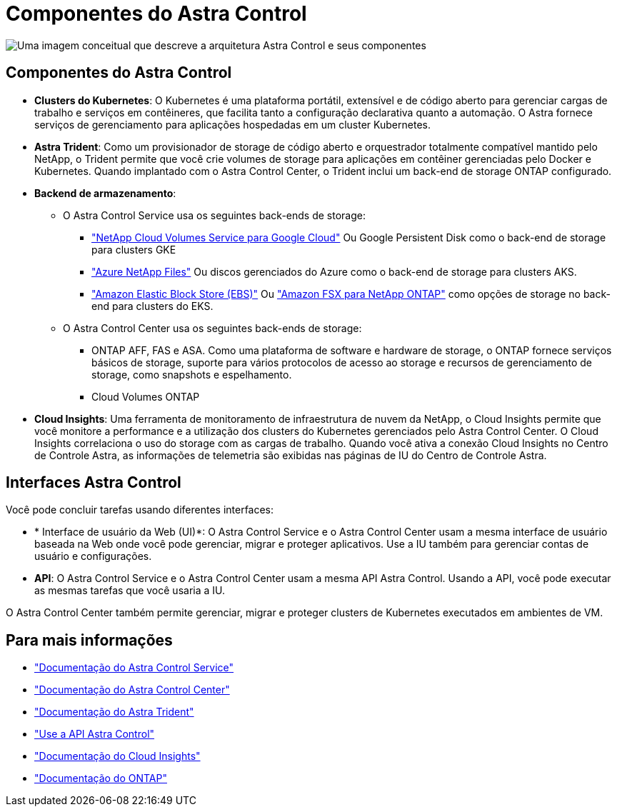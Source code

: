 = Componentes do Astra Control
:allow-uri-read: 


image:astra-architecture-diagram-v5.png["Uma imagem conceitual que descreve a arquitetura Astra Control e seus componentes"]



== Componentes do Astra Control

* *Clusters do Kubernetes*: O Kubernetes é uma plataforma portátil, extensível e de código aberto para gerenciar cargas de trabalho e serviços em contêineres, que facilita tanto a configuração declarativa quanto a automação. O Astra fornece serviços de gerenciamento para aplicações hospedadas em um cluster Kubernetes.
* *Astra Trident*: Como um provisionador de storage de código aberto e orquestrador totalmente compatível mantido pelo NetApp, o Trident permite que você crie volumes de storage para aplicações em contêiner gerenciadas pelo Docker e Kubernetes. Quando implantado com o Astra Control Center, o Trident inclui um back-end de storage ONTAP configurado.
* *Backend de armazenamento*:
+
** O Astra Control Service usa os seguintes back-ends de storage:
+
*** https://www.netapp.com/cloud-services/cloud-volumes-service-for-google-cloud/["NetApp Cloud Volumes Service para Google Cloud"^] Ou Google Persistent Disk como o back-end de storage para clusters GKE
*** https://www.netapp.com/cloud-services/azure-netapp-files/["Azure NetApp Files"^] Ou discos gerenciados do Azure como o back-end de storage para clusters AKS.
*** https://docs.aws.amazon.com/ebs/["Amazon Elastic Block Store (EBS)"^] Ou https://docs.aws.amazon.com/fsx/["Amazon FSX para NetApp ONTAP"^] como opções de storage no back-end para clusters do EKS.


** O Astra Control Center usa os seguintes back-ends de storage:
+
*** ONTAP AFF, FAS e ASA. Como uma plataforma de software e hardware de storage, o ONTAP fornece serviços básicos de storage, suporte para vários protocolos de acesso ao storage e recursos de gerenciamento de storage, como snapshots e espelhamento.
*** Cloud Volumes ONTAP




* *Cloud Insights*: Uma ferramenta de monitoramento de infraestrutura de nuvem da NetApp, o Cloud Insights permite que você monitore a performance e a utilização dos clusters do Kubernetes gerenciados pelo Astra Control Center. O Cloud Insights correlaciona o uso do storage com as cargas de trabalho. Quando você ativa a conexão Cloud Insights no Centro de Controle Astra, as informações de telemetria são exibidas nas páginas de IU do Centro de Controle Astra.




== Interfaces Astra Control

Você pode concluir tarefas usando diferentes interfaces:

* * Interface de usuário da Web (UI)*: O Astra Control Service e o Astra Control Center usam a mesma interface de usuário baseada na Web onde você pode gerenciar, migrar e proteger aplicativos. Use a IU também para gerenciar contas de usuário e configurações.
* *API*: O Astra Control Service e o Astra Control Center usam a mesma API Astra Control. Usando a API, você pode executar as mesmas tarefas que você usaria a IU.


O Astra Control Center também permite gerenciar, migrar e proteger clusters de Kubernetes executados em ambientes de VM.



== Para mais informações

* https://docs.netapp.com/us-en/astra/index.html["Documentação do Astra Control Service"^]
* https://docs.netapp.com/us-en/astra-control-center/index.html["Documentação do Astra Control Center"^]
* https://docs.netapp.com/us-en/trident/index.html["Documentação do Astra Trident"^]
* https://docs.netapp.com/us-en/astra-automation/index.html["Use a API Astra Control"^]
* https://docs.netapp.com/us-en/cloudinsights/["Documentação do Cloud Insights"^]
* https://docs.netapp.com/us-en/ontap/index.html["Documentação do ONTAP"^]

